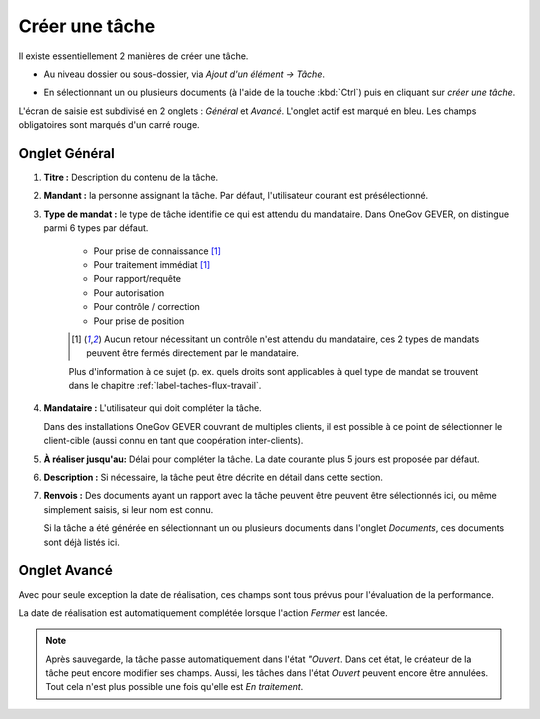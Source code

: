 .. _label-creer_tache:

Créer une tâche
---------------

Il existe essentiellement 2 manières de créer une tâche.

-  Au niveau dossier ou sous-dossier, via *Ajout d'un élément →
   Tâche*.

   |img-creer_tache-01|

-  En sélectionnant un ou plusieurs documents (à l'aide de la touche :kbd:`Ctrl`) puis en cliquant sur *créer une tâche*.

   |img-creer_tache-02|

L'écran de saisie est subdivisé en 2 onglets : *Général* et *Avancé*. L'onglet actif est marqué en bleu. Les champs obligatoires sont marqués d'un carré rouge.

Onglet Général
~~~~~~~~~~~~~~

|img-creer_tache-03|

1. **Titre :** Description du contenu de la tâche.

2. **Mandant :** la personne assignant la tâche. Par défaut, l'utilisateur courant est présélectionné.

3. **Type de mandat :** le type de tâche identifie ce qui est attendu du mandataire. Dans OneGov GEVER, on distingue parmi 6 types par défaut.

    - Pour prise de connaissance [#FN1]_

    - Pour traitement immédiat [#FN1]_

    - Pour rapport/requête

    - Pour autorisation

    - Pour contrôle / correction

    - Pour prise de position

    .. [#FN1] Aucun retour nécessitant un contrôle n'est attendu du mandataire, ces 2 types de mandats peuvent être fermés directement par le mandataire.

    Plus d'information à ce sujet (p. ex. quels droits sont applicables à quel type de mandat se trouvent dans le chapitre :ref:`label-taches-flux-travail`.

4. **Mandataire :** L'utilisateur qui doit compléter la tâche.

   Dans des installations OneGov GEVER couvrant de multiples clients, il est possible à ce point de sélectionner le client-cible (aussi connu en tant que coopération inter-clients).

5. **À réaliser jusqu'au:** Délai pour compléter la tâche. La date courante plus 5 jours est proposée par défaut.

6. **Description :** Si nécessaire, la tâche peut être décrite en détail dans cette section.

7. **Renvois :** Des documents ayant un rapport avec la tâche peuvent être peuvent être sélectionnés ici, ou même simplement saisis, si leur nom est connu.


   Si la tâche a été générée en sélectionnant un ou plusieurs documents dans l'onglet *Documents*, ces documents sont déjà listés ici.

Onglet Avancé
~~~~~~~~~~~~~

|img-creer_tache-04|

Avec pour seule exception la date de réalisation, ces champs sont tous prévus pour l'évaluation de la performance.

La date de réalisation est automatiquement complétée lorsque l'action *Fermer* est lancée.

.. note::
   Après sauvegarde, la tâche passe automatiquement dans l'état *"Ouvert*. Dans cet état, le créateur de la tâche peut encore modifier ses champs. Aussi, les tâches dans l'état *Ouvert* peuvent encore être annulées. Tout cela n'est plus possible une fois qu'elle est *En traitement*.


.. |img-creer_tache-01| image:: ../../_static/img/img-creer_tache-01.png
.. |img-creer_tache-02| image:: ../../_static/img/img-creer_tache-02.png
.. |img-creer_tache-03| image:: ../../_static/img/img-creer_tache-03.png
.. |img-creer_tache-04| image:: ../../_static/img/img-creer_tache-04.png
